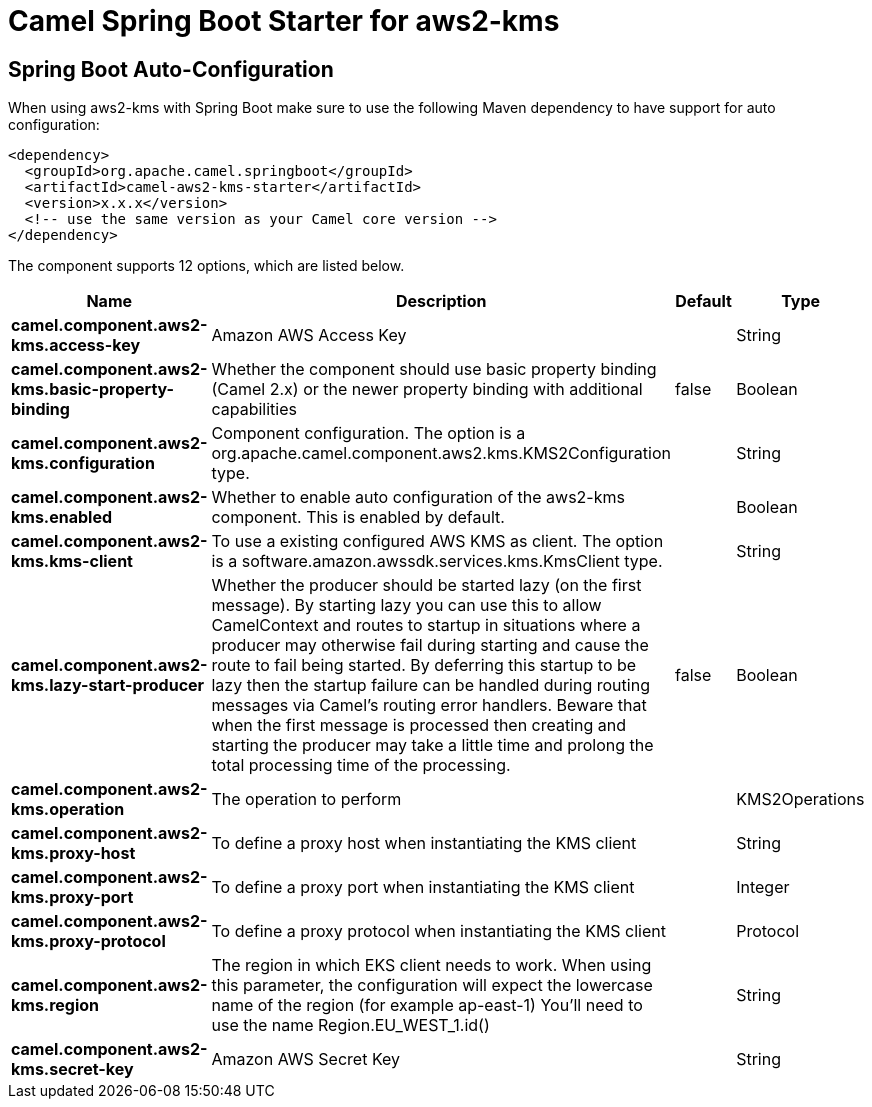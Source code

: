 // spring-boot-auto-configure options: START
:page-partial:
:doctitle: Camel Spring Boot Starter for aws2-kms

== Spring Boot Auto-Configuration

When using aws2-kms with Spring Boot make sure to use the following Maven dependency to have support for auto configuration:

[source,xml]
----
<dependency>
  <groupId>org.apache.camel.springboot</groupId>
  <artifactId>camel-aws2-kms-starter</artifactId>
  <version>x.x.x</version>
  <!-- use the same version as your Camel core version -->
</dependency>
----


The component supports 12 options, which are listed below.



[width="100%",cols="2,5,^1,2",options="header"]
|===
| Name | Description | Default | Type
| *camel.component.aws2-kms.access-key* | Amazon AWS Access Key |  | String
| *camel.component.aws2-kms.basic-property-binding* | Whether the component should use basic property binding (Camel 2.x) or the newer property binding with additional capabilities | false | Boolean
| *camel.component.aws2-kms.configuration* | Component configuration. The option is a org.apache.camel.component.aws2.kms.KMS2Configuration type. |  | String
| *camel.component.aws2-kms.enabled* | Whether to enable auto configuration of the aws2-kms component. This is enabled by default. |  | Boolean
| *camel.component.aws2-kms.kms-client* | To use a existing configured AWS KMS as client. The option is a software.amazon.awssdk.services.kms.KmsClient type. |  | String
| *camel.component.aws2-kms.lazy-start-producer* | Whether the producer should be started lazy (on the first message). By starting lazy you can use this to allow CamelContext and routes to startup in situations where a producer may otherwise fail during starting and cause the route to fail being started. By deferring this startup to be lazy then the startup failure can be handled during routing messages via Camel's routing error handlers. Beware that when the first message is processed then creating and starting the producer may take a little time and prolong the total processing time of the processing. | false | Boolean
| *camel.component.aws2-kms.operation* | The operation to perform |  | KMS2Operations
| *camel.component.aws2-kms.proxy-host* | To define a proxy host when instantiating the KMS client |  | String
| *camel.component.aws2-kms.proxy-port* | To define a proxy port when instantiating the KMS client |  | Integer
| *camel.component.aws2-kms.proxy-protocol* | To define a proxy protocol when instantiating the KMS client |  | Protocol
| *camel.component.aws2-kms.region* | The region in which EKS client needs to work. When using this parameter, the configuration will expect the lowercase name of the region (for example ap-east-1) You'll need to use the name Region.EU_WEST_1.id() |  | String
| *camel.component.aws2-kms.secret-key* | Amazon AWS Secret Key |  | String
|===
// spring-boot-auto-configure options: END
